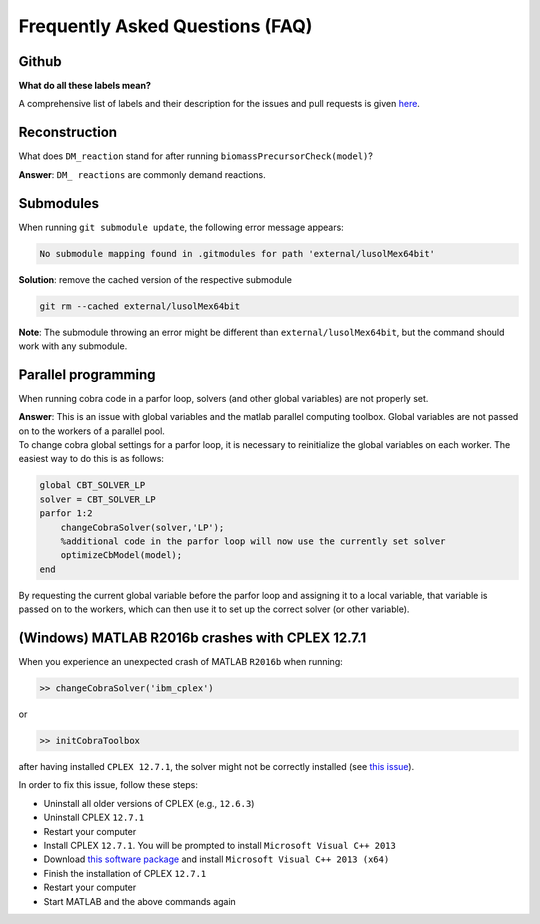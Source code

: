 Frequently Asked Questions (FAQ)
================================

.. begin-faq-marker

Github
------

**What do all these labels mean?**

A comprehensive list of labels and their description for the issues and
pull requests is given
`here <https://opencobra.github.io/cobratoolbox/docs/labels.html>`__.

Reconstruction
--------------

What does ``DM_reaction`` stand for after running
``biomassPrecursorCheck(model)``?

**Answer**: ``DM_ reactions`` are commonly demand reactions.

Submodules
----------

When running ``git submodule update``, the following error message
appears:

.. code::

    No submodule mapping found in .gitmodules for path 'external/lusolMex64bit'

**Solution**: remove the cached version of the respective submodule

.. code::

    git rm --cached external/lusolMex64bit

**Note**: The submodule throwing an error might be different than
``external/lusolMex64bit``, but the command should work with any
submodule.

Parallel programming
--------------------

When running cobra code in a parfor loop, solvers (and other global
variables) are not properly set.

| **Answer**: This is an issue with global variables and the matlab
  parallel computing toolbox. Global variables are not passed on to the
  workers of a parallel pool.
| To change cobra global settings for a parfor loop, it is necessary to
  reinitialize the global variables on each worker. The easiest way to
  do this is as follows:

.. code::

    global CBT_SOLVER_LP
    solver = CBT_SOLVER_LP
    parfor 1:2
        changeCobraSolver(solver,'LP');
        %additional code in the parfor loop will now use the currently set solver
        optimizeCbModel(model);
    end

By requesting the current global variable before the parfor loop and
assigning it to a local variable, that variable is passed on to the
workers, which can then use it to set up the correct solver (or other
variable).

(Windows) MATLAB R2016b crashes with CPLEX 12.7.1
-------------------------------------------------

When you experience an unexpected crash of MATLAB ``R2016b`` when
running:

.. code::

    >> changeCobraSolver('ibm_cplex')

or

.. code::

    >> initCobraToolbox

after having installed ``CPLEX 12.7.1``, the solver might not be
correctly installed (see `this
issue <https://github.com/opencobra/cobratoolbox/issues/802>`__).

In order to fix this issue, follow these steps:

-  Uninstall all older versions of CPLEX (e.g., ``12.6.3``)
-  Uninstall CPLEX ``12.7.1``
-  Restart your computer
-  Install CPLEX ``12.7.1``. You will be prompted to install
   ``Microsoft Visual C++ 2013``
-  Download `this software
   package <https://www.microsoft.com/en-us/download/details.aspx?id=40784>`__
   and install ``Microsoft Visual C++ 2013 (x64)``
-  Finish the installation of CPLEX ``12.7.1``
-  Restart your computer
-  Start MATLAB and the above commands again

.. end-faq-marker
